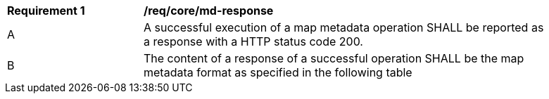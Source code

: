 [[req_core_md-response]]
[width="90%",cols="2,6a"]
|===
^|*Requirement {counter:req-id}* |*/req/core/md-response*
^|A |A successful execution of a map metadata operation SHALL be reported as a response with a HTTP status code 200.
^|B |The content of a response of a successful operation SHALL be the map metadata format as specified in the following table
|===
